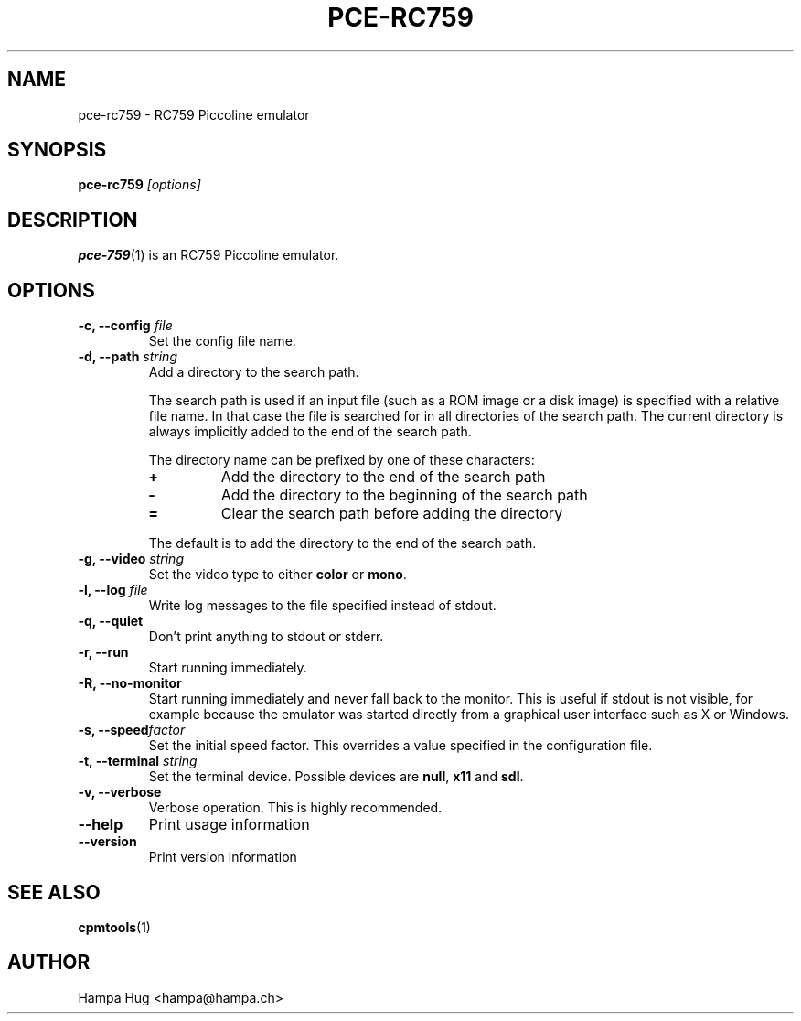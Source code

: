 .TH PCE-RC759 1 "2012-07-08" "HH" "pce"
\
.SH NAME
pce-rc759 \- RC759 Piccoline emulator
\
.SH SYNOPSIS
.BI pce-rc759 " [options]"
\
.SH DESCRIPTION
.BR pce-759 (1)
is an RC759 Piccoline emulator.
\
.SH OPTIONS
.TP
.BI "-c, --config " file
Set the config file name.
\
.TP
.BI "-d, --path " string
Add a directory to the search path.

The search path is used if an input file (such as a ROM
image or a disk image) is specified with a relative file
name. In that case the file is searched for in all
directories of the search path. The current directory
is always implicitly added to the end of the search path.

The directory name can be prefixed by one of these characters:
.RS
.TP
.B +
Add the directory to the end of the search path
.TP
.B -
Add the directory to the beginning of the search path
.TP
.B =
Clear the search path before adding the directory
.RE

.IP
The default is to add the directory to the end of the search path.
\
.TP
.BI "-g, --video " string
Set the video type to either \fBcolor\fR or \fBmono\fR.
\
.TP
.BI "-l, --log " file
Write log messages to the file specified instead of stdout.
\
.TP
.B "-q, --quiet"
Don't print anything to stdout or stderr.
\
.TP
.B "-r, --run"
Start running immediately.
\
.TP
.B "-R, --no-monitor"
Start running immediately and never fall back to the monitor.
This is useful if stdout is not visible, for example because
the emulator was started directly from a graphical user
interface such as X or Windows.
\
.TP
.BI "-s, --speed" factor
Set the initial speed factor. This overrides a value specified
in the configuration file.
\
.TP
.BI "-t, --terminal " string
Set the terminal device. Possible devices are
.BR null ", "
.BR x11 " and "
.BR sdl "."
\
.TP
.B "-v, --verbose"
Verbose operation. This is highly recommended.
\
.TP
.B --help
Print usage information
\
.TP
.B --version
Print version information
\
.SH SEE ALSO
.BR cpmtools (1)
\
.SH AUTHOR
Hampa Hug <hampa@hampa.ch>
